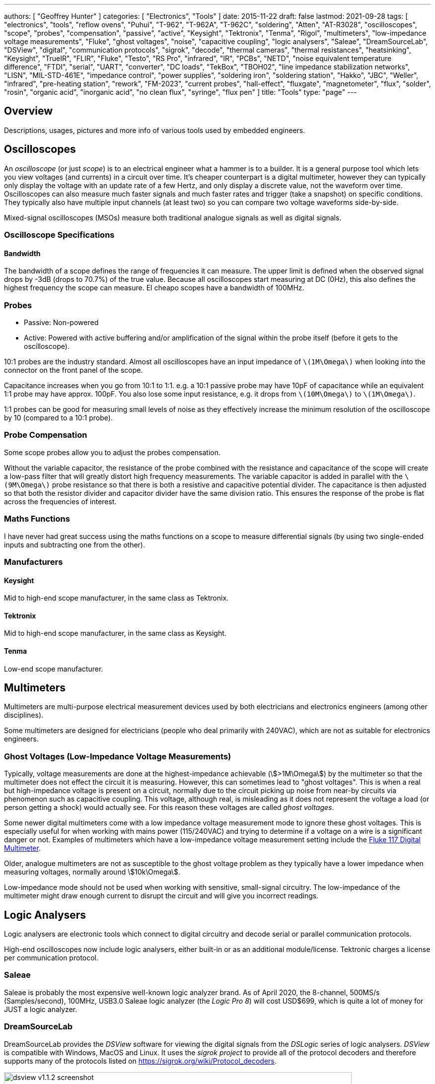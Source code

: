 ---
authors: [ "Geoffrey Hunter" ]
categories: [ "Electronics", "Tools" ]
date: 2015-11-22
draft: false
lastmod: 2021-09-28
tags: [ "electronics", "tools", "reflow ovens", "Puhui", "T-962", "T-962A", "T-962C", "soldering", "Atten", "AT-R3028", "oscilloscopes", "scope", "probes", "compensation", "passive", "active", "Keysight", "Tektronix", "Tenma", "Rigol", "multimeters", "low-impedance voltage measurements", "Fluke", "ghost voltages", "noise", "capacitive coupling", "logic analysers", "Saleae", "DreamSourceLab", "DSView", "digital", "communication protocols", "sigrok", "decode", "thermal cameras", "thermal resistances", "heatsinking", "Keysight", "TrueIR", "FLIR", "Fluke", "Testo", "RS Pro", "infrared", "IR", "PCBs", "NETD", "noise equivalent temperature difference", "FTDI", "serial", "UART", "converter", "DC loads", "TekBox", "TBOH02", "line impedance stabilization networks", "LISN", "MIL-STD-461E", "impedance control", "power supplies", "soldering iron", "soldering station", "Hakko", "JBC", "Weller", "infrared", "pre-heating station", "rework", "FM-2023", "current probes", "hall-effect", "fluxgate", "magnetometer", "flux", "solder", "rosin", "organic acid", "inorganic acid", "no clean flux", "syringe", "flux pen" ]
title: "Tools"
type: "page"
---

== Overview

Descriptions, usages, pictures and more info of various tools used by embedded engineers.

== Oscilloscopes

An _oscilloscope_ (or just _scope_) is to an electrical engineer what a hammer is to a builder. It is a general purpose tool which lets you view voltages (and currents) in a circuit over time. It's cheaper counterpart is a digital multimeter, however they can typically only display the voltage with an update rate of a few Hertz, and only display a discrete value, not the waveform over time. Oscilloscopes can also measure much faster signals and much faster rates and trigger (take a snapshot) on specific conditions. They typically also have multiple input channels (at least two) so you can compare two voltage waveforms side-by-side.

Mixed-signal oscilloscopes (MSOs) measure both traditional analogue signals as well as digital signals.

=== Oscilloscope Specifications

==== Bandwidth

The bandwidth of a scope defines the range of frequencies it can measure. The upper limit is defined when the observed signal drops by -3dB (drops to 70.7%) of the true value. Because all oscilloscopes start measuring at DC (0Hz), this also defines the highest frequency the scope can measure. El cheapo scopes have a bandwidth of 100MHz. 

=== Probes

* Passive: Non-powered
* Active: Powered with active buffering and/or amplification of the signal within the probe itself (before it gets to the oscilloscope).

10:1 probes are the industry standard. Almost all oscilloscopes have an input impedance of `\(1M\Omega\)` when looking into the connector on the front panel of the scope.

Capacitance increases when you go from 10:1 to 1:1. e.g. a 10:1 passive probe may have 10pF of capacitance while an equivalent 1:1 probe may have approx. 100pF. You also lose some input resistance, e.g. it drops from `\(10M\Omega\)` to `\(1M\Omega\)`.

1:1 probes can be good for measuring small levels of noise as they effectively increase the minimum resolution of the oscilloscope by 10 (compared to a 10:1 probe).

=== Probe Compensation

Some scope probes allow you to adjust the probes compensation.

Without the variable capacitor, the resistance of the probe combined with the resistance and capacitance of the scope will create a low-pass filter that will greatly distort high frequency measurements. The variable capacitor is added in parallel with the `\(9M\Omega\)` probe resistance so that there is both a resistive and capacitive potential divider. The capacitance is then adjusted so that both the resistor divider and capacitor divider have the same division ratio. This ensures the response of the probe is flat across the frequencies of interest.

=== Maths Functions

I have never had great success using the maths functions on a scope to measure differential signals (by using two single-ended inputs and subtracting one from the other).

=== Manufacturers

==== Keysight

Mid to high-end scope manufacturer, in the same class as Tektronix.

==== Tektronix

Mid to high-end scope manufacturer, in the same class as Keysight.

==== Tenma

Low-end scope manufacturer.

== Multimeters

Multimeters are multi-purpose electrical measurement devices used by both electricians and electronics engineers (among other disciplines).

Some multimeters are designed for electricians (people who deal primarily with 240VAC), which are not as suitable for electronics engineers.

=== Ghost Voltages (Low-Impedance Voltage Measurements)

Typically, voltage measurements are done at the highest-impedance achievable (stem:[>1M\Omega]) by the multimeter so that the multimeter does not effect the circuit it is measuring. However, this can sometimes lead to "ghost voltages". This is when a real but high-impedance voltage is present on a circuit, normally due to the circuit picking up noise from near-by circuits via phenomenon such as capacitive coupling. This voltage, although real, is misleading as it does not represent the voltage a load (or person getting a shock) would actually see. For this reason these voltages are called _ghost voltages_.

Some newer digital multimeters come with a low impedance voltage measurement mode to ignore these ghost voltages. This is especially useful for when working with mains power (115/240VAC) and trying to determine if a voltage on a wire is a significant danger or not. Examples of multimeters which have a low-impedance voltage measurement setting include the link:https://www.fluke.com/en/product/electrical-testing/digital-multimeters/fluke-117[Fluke 117 Digital Multimeter].

Older, analogue multimeters are not as susceptible to the ghost voltage problem as they typically have a lower impedance when measuring voltages, normally around stem:[10k\Omega].

Low-impedance mode should not be used when working with sensitive, small-signal circuitry. The low-impedance of the multimeter might draw enough current to disrupt the circuit and will give you incorrect readings.

== Logic Analysers

Logic analysers are electronic tools which connect to digital circuitry and decode serial or parallel communication protocols.

High-end oscilloscopes now include logic analysers, either built-in or as an additional module/license. Tektronic charges a license per communication protocol. 

=== Saleae

Saleae is probably the most expensive well-known logic analyzer brand. As of April 2020, the 8-channel, 500MS/s (Samples/second), 100MHz, USB3.0 Saleae logic analyzer (the _Logic Pro 8_) will cost USD$699, which is quite a lot of money for JUST a logic analyzer.

=== DreamSourceLab

DreamSourceLab provides the _DSView_ software for viewing the digital signals from the _DSLogic_ series of logic analysers. _DSView_ is compatible with Windows, MacOS and Linux. It uses the _sigrok project_ to provide all of the protocol decoders and therefore supports many of the protocols listed on https://sigrok.org/wiki/Protocol_decoders.

.A screenshot of the DSView v1.1.2 software.
image::dsview-v1.1.2-screenshot.png[width=700px]

Whilst a setup `.exe` is provided for Windows and a `.dmg` for MacOS, no pre-built executables are provided for Linux, and you have to build yourself from the source code. Easy instructions are provided in the `INSTALL` text file.

== AC/DC Electronics Loads

A _AC_ or _DC_ _Electronic Load (a.k.a. _Active Load_) is a piece of electronic test equipment which can act as either a programmable resistance, voltage sink (voltage source, but can only sink power, not produce it) or current sink. They act as a load by converting the incoming electrical power into heat, just like a resistor. However, rather than using a standard fixed resistor (or sequence of switched fixed resistors), they typically use a transistor(s) to dissipate the energy so that it's "resistance" can be changed electronically, hence why they are also known as _active_ loads. They are usually designed to dissipate 100's of Watts or more of power (depending on the model). They are separated into two distinct families:

* DC electronic loads (the most common variety)
* AC electronic loads

AC and DC electronic loads are used to:

* Load up power supplies to test their response under a range of operating conditions (incl. 0A to full current, and 0V to highest voltage)
* Act as constant-current sinks to drive LEDs when performing testing/design validation.

=== TekBox TBOH02

The _TekBox TBOH02_ DC load is a great, simple, low-cost DC load. It is self-powered, meaning it powers itself from the energy dissipated via the "load" it pretends to be. 25W continuous power dissipation with no fan, 100W with fan. The advantage of it being an analogue, self-powered load means that there will be no digital/PSU/control-circuitry noise superimposed onto the measurements you are making.

.The TekBox TBOH02 Self-Powered Active Load. Image from https://www.tekbox.com/product/tboh02-self-powered-active-load/.
image::tekbox-tboh02-active-dc-load-photo.jpg[width=300]

This device is open-source hardware (design is based of https://www.edn.com/precision-active-load-operates-as-low-as-2v/, however EDN's link to the PDF/schematics is broken as of 2021-06-22), the full schematics, board files and BOM are provided at https://www.tekbox.com/product/tboh02-self-powered-active-load/. Schematics and board files are in the Eagle file format.

== USB-to-Serial Converters

=== FTDI Converters

FTDI (Future Technology Devices International Ltd.) is a popular and reputable designer and manufacturer of USB-to-Serial converters. They make a range of ICs for this purpose, as well and manufacturing useful products which use these ICs (such as USB-to-serial cables).

As of 2016, their ICs are commonly found in good quality USB-to-serial hardware (more so than one of their main competitors, Prolific).

=== Latency

USB-to-Serial converters introduce a fair bit of delays into serial communications. and depending on your latency requirements, this may effect your design.

.The conditions which will cause an FTDI IC to send received serial data to the computer. Especially notice the 16ms 'latency timer'. Image from 'FTDI – AN232B-04 – Data Throughput. Latency and Handshaking'.
image::ftdi-ic-send-serial-data-conditions-annotated.png[width=500px]

The below image is a screenshot of FTDI RX/TX data captured with a logic analyser. The computer was running Java code which sent an `0x02` response as soon as it received an `0x01` byte.

.FTDI RX and TX data captured by a logic analyser, with the computer running Java code which responds to 0x01 with 0x02. The 'latency timer' on the FTDI IC has been reduced to 1ms, which gives a much faster response time from the computer (about 1.5ms delay).
image::screenshot-fast-computer-response-ftdi-java-set-latency-timer.png[width=700px]

=== Drivers

FTDI provides the Java D2xx API for Android systems. The API is packaged into a file called d2xx.jar and can be downloaded from http://www.ftdichip.com/Android.htm.

Basic information on the driver software can be found at http://www.ftdichip.com/Support/Documents/TechnicalNotes/TN_147_Java_D2xx_for_Android.pdf.

== LISNs

A _line impedance stabilization network (LISN)_ is a tool used when performing EMC/EMI tests. A LISN is essentially a low-pass filter placed between a power source and the DUT (device under test).

A LISN performs the following functions:

* Provides a well-known impedance to the power input of the DUT.
* Prevents high-frequency noise from the power supply entering into the DUT, making the measurements of the DUT seem worse than they actually are (isolation of the power supply).

A "50uH" LISN is a common choice, which provides impedance control down to 10kHz. Below 10kHz, impedance control is difficult<<bib-mil-std-461e>>.

MIL-STD-461E mandates the use of LISNs to control the impedance of power sources for many of it's measurement procedures:

[quote, MIL-STD-461E, Section 40.3.6 (4.3.6): Power source impedance]
____
The impedance of power sources providing input power to the EUT shall be controlled by Line
Impedance Stabilization Networks (LISNs) for all measurement procedures of this document
unless otherwise stated in a particular test procedure.
____

=== CISPR 25

CISPR 25 sets limits and procedures for the measurement for EMI in the frequency range of 150kHz to 2.5GHz<<bib-cispr-25>>. Among other utilities, the standard is applicable to vehicles, and it is a popularly referenced standard among automobile electronic design. It specifies the uses of a stem:[5uH] LISN when performing EMI measurements, is one of the main reasons you will see stem:[5uH] LISN devices available for purchase.

The TexBox TBOH01 (5uH LISN) is a LISN designed to be compliant with CISPR 25, and retails for around US$250.

== Microscopes

=== Digital

Digital microscopes are a great tool to have on an electronics workbench. Coupled with a screen, they allow you to look up close at a PCB without having to peer down the sights of a optical microscope.

* Depth-of-field: The larger the depth of field, the less zooming you have to do to get different height components and tracks on your PCB into focus.

=== Optical (Analogue)

==== AmScope 7X-45X Simul-Focal Stereo Lockable Zoom Microscope on Dual Arm Boom Stand

This a great, well-weighted optical microscope for electronics lab use. The adjustable boom makes it easy to swing the microscope.

Link: https://amscope.com/products/sm-4ntp

Recommended accessories:

* 144 LED Intensity-adjustable Ring Light for Stereo Microscopes with White Housing: https://amscope.com/products/led-144w-zk. This illuminates the work area and gives you great shadow-free light to look at the object at.

== Reflow Ovens

=== The Infamous Puhui T-962 (and variants)

The Puhui T-962 (and T-962A, T-962C variants) are cheap static desktop reflow soldering ovens.

The T-962A has the same design except is a larger unit and provides and effective soldering area of 300x320mm.

|===
| Model Number  | Rated Power | Panel Area | Cost (1, approx.) | Image

| T-962         | 800W        | 180x235mm  | US$200                  
a|
image::t-962-smd-reflow-oven-photo.png[width=200px]

| T-962A        | 1500W       | 300x320mm  |                   |

| T-962C        | 2900W       | 585x400mm  | US$750            
a|
image::t-962c-smd-reflow-oven-photo.png[width=200px]
|===

It appears there are "2020 New Versions" of the above reflow ovens which have exhaust pipe brackets added onto the back so you can clamp on a pipe to vent exhaust fumes.

It is known to produce bad-smelling fumes when in use, especially when it is new. This is because the manufacturer uses aluminium tape and masking tape in the unit which is not designed for high temperatures, which melts!!! It is recommended to replace the masking tape with kapton tape after purchase (see the upgrade section below for more info).

Third parties have made "upgrade kits" for these reflow ovens which aim to to provide better thermal control of the soldering process and improve the UI experience. For example, link:https://www.estechnical.co.uk/products/reflow-oven-controllers?gclid=EAIaIQobChMI3KXlo7X_5gIVknZgCh11oAU-EAMYASAAEgIFtfD_BwE[ES Technical provides upgrade packages] for both the T-962 and T-962A. link:https://github.com/UnifiedEngineering/T-962-improvements[UnifiedEngineering redesigned the firmware] to run on the existing microcontroller, with the hardware addition of a temperature sensor for cold junction compensation.

Clones? The Atten AT-R3028 looks VERY similar to the T-962.

== Thermal Cameras

Thermal cameras are great tools to have in an electronics lab for inspecting the thermal behaviour for PCBs and other electrical devices. They can be used to:

* See how heat spread across a PCB
* Detect if things are getting too hot
* Work out where heat sinking is needed
* Calculate {{% link text="thermal resistances" src="/pcb-design/thermal-design-for-pcbs" %}}.
* Find short-circuits

In the context of hand-held thermal cameras, 80x80 is a small number of pixels, 160x120 is moderate, and 640x480 is a large amount.

=== Parameters

NETD: _Noise Equivalent Temperature Difference_: This is the minimum temperature difference that is resolvable by the camera. You could think of this as the _sensitivity_. It is bad practise to refer to this as the resolution as this will get confused with the pixel (spatial) resolution. NETD of thermal cameras is typically between 100-500mk (100-500m°C). The NETD is measure by pointing the camera at a very stable and uniform black body at a specific temperature. The NETD is the standard deviation of the varying pixel values recorded by the camera over a specific period of time<<bib-movitherm-netd>>.

=== Brands

==== Keysight

Keysight has one range of handheld thermal cameras called TrueIR. Within this range there are 3 separate devices, with the key difference between them being the maximum measurement temperature. They all have a medium resolution of 160x120 pixels.

.A marketing photo for the Keysight U5856A thermal camera.
image::keysight-u5856a-marketing-photo.jpg[width=300px]

A unique selling point of the Keysight TrueIR range is the small minimum focal distance of 100mm (most other hand-held thermal cameras have a minimum focal length of 300-500mm), which makes them especially useful for inspecting PCBs.

The 350C camera (U5855A) starts at about US$2500, going up to US$3500 for the 1200C camera (U5857A).

**Software**

TrueIR Analysis And Reporting Tool

Windows only. Includes ability to stream video from the IR camera when plugged in via USB cable.

.A screenshot of the Keysight TrueIR software tool.
image::keysight-trueir-analysis-reporting-tool-screenshot.png[width=600px]

==== FLIR

I was not impressed with the FLIR software (called _Fluke Connect Desktop_). It took account registration and email link clicking to even get to the point to be able to download it. I then encountered issues installing it without having and old version of Microsoft Word present (the software was looking for this so it could generate reports).

==== Fluke

==== Optris

.A photo of the Optris Xi 400 spot finder IR camera.
image::optris-xi-400-spot-finder-ir-camera-photo.jpg[width=500px]

==== Testo

Testo 865: 160x120 pixels, measurement range -20 to 280°C.
Testo 868: 160x120 pixels, measurement range -50 to 650°C.

Minimum focal distance of 0.5m, not so suitable for viewing PCBs.

"SuperResolution" takes the raw infrared pixel resolution of 160x120 and upscales it to 320x240pixels. However I'm not sure how more advanced this is other than just up-sampling the image in the digital realm.

*Software*

IRsoft

==== RS Pro

RS Pro is RS Components self-owned brand.

== Signal Generators

=== Output Voltage Not What You Expect?

Most signal generators have a "Load Impedance" setting. Whilst the signal generator almost always has an output of `\(50\Omega\)`, the signal generator will take this load impedance setting into account and generate a voltage that will result in the set peak-to-peak/amplitude at the output.

However, if this load impedance setting is set to say, 50R, but connected to a high-impedance load (for example, connected straight up to the oscilloscope), you will measure twice the expected voltage at the output!

== Ultrasonic Cleaners 

Fill up with mixture of water and detergent. Standard kitchen detergent will do. Expensive cleaning solutions aimed at the professional electronics market. Do they perform any better?

GT Sonic Ultrasonic Cleaner 6L: Large enough for most PCBs.

Synergy Electronics Ltd, NZ supplier of the GT Sonic range.

=== Components That Don't Like Ultrasonic Baths

* MEMS Oscillators: link:/electronics/components/oscillators#mems-oscillators[Ultrasonic cleaners can cause permanent damage or long-term reliability issues to the MEMS resonator] inside a MEMS oscillator.
* Crystal Resonators (XTALs): The ultrasonic bath could excite a XTAL into a resonant frequency (or harmonic) that causes damage. 32.678kHZ crystals are especially sensitive since they operate at about the same frequency as an ultrasonic bath uses for it's cleaning action. MHz XTALs are far less sensitive.

== Soldering Irons And Stations

* Quick-change tips
* Maximum heating power
* Heating rate (high quality soldering irons can heat-up to the set temperature within about 2 seconds!)
* Stable temperature control under different loads

For all but the lightest of work you will want to choose a _soldering station_ instead of a _soldering iron_. The station provides a holder for the iron, keeping it in a safe place while you do other work (so you don't burn yourself!). It also allows to a lighter and higher power iron, as most of the electronics can now be located in the freestanding control unit rather than in the handheld iron.

=== Brands

==== Hakko

An American company with a vivid and memorable blue/yellow brand color.

==== JBC

The creme-de-la-creme of soldering iron brands. JBC makes some of the highest-quality soldering stations, but as expected, this comes at a very high price.

==== Weller

The Weller brand is associated with quality, second only to JBC. Naturally, their products are generally cheaper than JBCs to compensate.

=== Hobbyist Range

==== Hakko FX888D

No quick change tips

==== Weller WE1010

No quick change tips

=== Professional Range

==== Hakko FM203-15

A dual port soldering station. For use with the FM-2027 soldering iron which takes the Hakko _T12_ range of tips. Note that the T12 range are quick-change, and you start paying more than double for quick-changes tips (versus the T18 range).

**Note that that tips are not truly quick change until you also purchase extra _Soldering Pencil Sleeves_**. These are proprietary hand-grips that slide onto the tip. Once each tip has one of these, you can quickly change tips by unclipping the sleeve + tip from the rest of the iron and inserting a new one. These sleeves also remove the need for using pliers or a rubber mat to remove hot tips.

.A green soldering pencil sleeve from Hakko. You have to purchase one of these per tip before your soldering iron truly becomes 'quick change'. Image from https://nz.element14.com/hakko/b3219/soldering-pencil-sleeve-green/dp/1676853.
image::hakko-soldering-pencil-sleeve-green.png[width=300px]

This soldering station can also accept Hakko tweezers. A great choice for popping off and on small 0402/0603/0805 chip resistors and capacitors is the FM-2023 Mini SMD Hot Tweezers with the T9-1L tips:

.Close up of the T9-1L tips on the Hakko FM-2023 Mini SMD Hot Tweezers. Great for popping on and off small 0402/0603/0805 chip resistors and capacitors.
image::hm-2023-hakko-mini-hot-tweezers-with-t9-l1-tips.jpg[width=400px]

==== Weller WT 1010

Single port. 95W. 550°C max temp. For use with the WTP90 soldering iron, which takes the XT tips.

==== Weller WT2010M

Dual port.
75W x2
450°C

=== Preheating Stations

Most heater elements are between 600-1200W. The body material of the heating element is usually ceramic.

Yihua
UYUE

==== PUHUI T-862

Adjustable temp. range from 0-450°C.

==== GORDAK 853

250x220x110mm
600W

==== PJLSW

430x350x180mm

== Current Probes

Current probes are measurement devices which are used to measure the current flowing through a conductive material, typically a wire or track on the PCB (usually with an appropriate connection loop).

The main disadvantage with a hall-effect or transformer-based current-probe is that the probe tip must encircle the conductor under test. To do this you must use a wire, or provide a special PCB cut-out around the current-carrying trace. Fluxgate magnetometer-based current probes do not have this issue.

A typical current-probe will add a few nH of inductance to the conductor under test. Any additional wire added to the conductor to accommodate the current-probe might add around 10nH per centimetre.

The sensitivity of a current probe can be increase by increasing the number of turns of the wire. Be careful to divide the displayed current on the oscilloscope by the number of turns to get the actual current. Note that increasing the number of turns increases the insertion impedance (the inductance rises with the square of the number of turns).

=== Price

Current probes are not cheap! They are significantly more expensive than their voltage-measuring brothers. As of 2016, you can find cheap no-brand ones for US$60-700, and more expensive Tektronics or Keysight Technologies (the new Agilent) current probes for US$1000-8000.

=== Hall-Effect Probes

Hall-effect current probes use the hall-effect phenomenon to measure the current travelling through a conductor. Their main advantage over the transformer-based current probes is that they can measure DC currents. However, they do not perform well at higher frequencies (20kHz seems to be a rough upper limit).

The hall-effect sensor is an active sensor, and therefore the probe requires an external power source. This may be provided by an internal replaceable battery (e.g. 9V battery), and external power supply connector, or from the oscilloscope through a specialised connector (this is common on the more expensive, brand specific ones).

Like the AC transformer-based current probes, they require the wire to be inserted into a loop. 

=== Standard AC/DC Current Probes

A combined AC/DC current probe is the most versatile current measurement probe. Traditionally, it uses a transformer to measure AC current, and a hall-effect sensor to measure DC currents (originally patented by Tektronics). Hall-effect sensors are active sensors, so AD/DC current probes require a power source.

The probes are normally **split-core**, which allows you to open the probe tip up to inset the wire under test. 

AC/DC probes output a voltage which is proportional to the current flowing through the wire under test. This voltage is measured by the oscilloscope and displayed on a current-scaled waveform. High-end current probes which are built for specific oscilloscopes may draw power from the single oscilloscope connection, as well as automatically changing the units on the scope and auto-scaling.

=== Fluxgate Magnetometer Current Probes

The main advantage is that the measuring device does not need to fully encircle the track/wire under test, and you can design a probe-styled instrument that can measure track/wire current just by bringing the probe tip into close proximity.

=== Aim I-Prober 520

Aim has patents around it's fluxgate magnetometer based current probe, so it might be a while before other manufacturers make similar probes.

.The AIM I-Prober 520 current probe based on fluxgate magnetometer technology. Image from http://www.tti-test.com/.
image::aim-i-prober-520-fluxgate-magnetometer-current-probe-with-scope.jpg[width=400]

== EM Probes

=== Beehive Non-contact EM Probes

The Beehive Electronics probes set contains three H-field probes (100A, 100B, 100C) and one E-field probe (100D). All are non-contact probes.

.The four non-contact EM probes made by Beehive Electronics. Three are for magnetic field measurement and one is for electric field measurement.
image::beehive-electronics-non-contact-em-probes-100-a-b-c-d.jpg[width=700px]

The magnetic flux density can be calculated for the H-field probes using the equation below:

.The equation to work out the magnetic flux density as measured by any of the three magnetic EM probes made by Beehive Electronics.
image::beehive-magnetic-em-probes-flux-density-equation.png[width=400px]

The scale factors for each of the magnetic probes is given below:

.The scale factors and resonances for each of the three magnetic field probes made by Beehive Electronics.
image::beehive-magnetic-em-probes-scale-factors-and-resonance.png[width=600px]

== Flux

Flux is a substance used in the soldering process to remove metal corrosion and improve the adhesion of the molten solder to the metal surfaces.

=== Solder Compatibility

Typically, fluxes are compatible with a broad range of solder compounds, including both leaded and higher-temperature lead-free solders.

=== Activity

Flux activity is a measure of the strength/aggressiveness of the flux in it's ability to clean metals while soldering. Low activity fluxes are weak fluxes and as usually mild acids. High activity fluxes are strong fluxes and are usually low pH acids.

=== Types Of Flux

==== Rosin Flux

Rosin fluxes are the oldest types of flux (well, charcoal was first!). Rosin is the name of refined **pine sap**. Rosin flux is typically a solid at room temperature, but quickly melts and flow easily at soldering temperatures. It is usually a light or dark amber colour. Rosin fluxes have a **low flux activity**.

.A tin of rosin-based flux. Image from https://en.wikipedia.org.
image::rosin-flux-tin-kolophonium-loeten-photo.jpg[width=350px]

As such, it is usually inert while as a solid, and therefore **safe to leave** on the PCB after soldering. This is of course unless during normal operation the PCB temperature rises enough to melt the rosin flux.

Rosin fluxes are usually non-polar and therefore cannot be washed off with plain water. Non-polar solvents like isopropyl alcohol, acetone, or paint thinner can be used to clean rosin fluxes. Semi-aqueous solvents or water with

Some types of solder contain a rosin core to aid the soldering process, and saves you time because you do not have to apply the flux manually.

.A brand of solder which has a rosin-based flux core.
image::rosin-core-solder-firepower-60-40-photo.jpg[width=300px]

For the chemically-minded people, rosin flux usually has a formula of:

[stem]
++++
C_{19}H_{19}COOH
++++

Obviously, being a naturally produced substance, the make-up of a rosin flux will change.

==== Organic Acid Flux

Organic acid flux is typically made of a weak, organic-based acid such as citric, lactic or stearic acid. The acid is dissolved in a solvent such as a mixture of isopropyl alcohol and water.

They can be a good compromise between reliability, flux activity and cleanability.

==== Inorganic Acid Flux

The most aggressive type of flux, **inorganic fluxes are usually a blend of aggressive chemicals such as hydrochloric acid, zinc chloride and ammonium chloride**. They have a **high activity**. They are normally used for non-electronics related soldering such as a joining of copper pipes (also called brazing).

Inorganic acid fluxes should not be used for electronic soldering because they can leave chemically active residues which cause reliability problems.

==== "No Clean" Flux

The term "no clean" flux is used for fluxes whose residue will not effect the long-term reliability of the PCB. The two important qualities

A disadvantage of no clean flux is the poor aesthetics of leaving the flux residue on the PCB, it can make the PCB appear dirty, old, and may give people the perception that the build quality is not high (only relevant if people actually see the PCB during it's normal use).

The IPC-610 standard specifies some the required properties of no clean flux to be compliant.

=== Flux Applicators

==== Syringes

Flux can be shipped in a syringe. The syringe tip is either a large-diameter (compared to most medical syringes) metal or plastic needle. Syringes offer more precise application of flux than a syringe pen or rod.

==== Pens

Flux pens are permanent marker ("sharpies" for all the Americans) sized pens which contain flux inside them. The tip is made from a porous material which applies flux to the surface and draws more up via the capillary action (much like a normal pen). To promote proper flowing, fluxes used in flux pens are typically of a lower viscosity than the ones in syringes or standard containers.

.A no-clean solder flux pen from ChemTools (part number CT-NC-DP).
image::solder-flux-pen-no-clean.jpg[width=700px]

Flux pens are great to have on the work bench for quick, on-off flux applications for reworking. The tips are usually quite thick and do not offer the same precision as flux syringes, but normally this extra precision is not necessary (flux can be "slopped" around the board with little consequence).

=== Soldering Fumes

During the soldering process fumes are released. The amount of fumes increases drastically as flux is used.

It is generally not a good thing to inhale these fumes on a long term basis. Fume extractors can be used to remove the fumes safely.

[bibliography]
== References

* [[[bib-movitherm-netd, 1]]] MoviTHERM. _What is NETD in a Thermal Camera?_. Retrieved 2020-09-03, from https://movitherm.com/knowledgebase/netd-thermal-camera/.
* [[[bib-mil-std-461e, 2]]] Department of Defense (1999, August 20). _MIL-STD-461E: Requirements for the Control of Electromagnetic Interference Characteristics of Subsystems and Equipment_. Quick Search. Retrieved 2021-06-30, from https://quicksearch.dla.mil/qsDocDetails.aspx?ident_number=35789
* [[[bib-cispr-25, 3]]] IEC (2016). _Vehicles, boats and internal combustion engines - Radio disturbance characteristics - Limits and methods of measurement for the protection of on-board receivers_. Retrieved 2021-07-02, from https://webstore.iec.ch/publication/26122